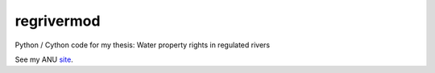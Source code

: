 regrivermod
===========

Python / Cython code for my thesis: Water property rights in regulated rivers

See my ANU `site  <https://crawford.anu.edu.au/people/phd/neal-hughes/>`_.
